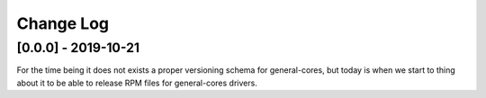 ..
  SPDX-License-Identifier: CC-BY-SA-4.0

  SPDX-FileCopyrightText: 2019 CERN

==========
Change Log
==========

[0.0.0] - 2019-10-21
====================
For the time being it does not exists a proper versioning schema for
general-cores, but today is when we start to thing about it to be able
to release RPM files for general-cores drivers.
